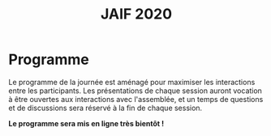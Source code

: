 #+STARTUP: showall
#+OPTIONS: toc:nil
#+title: JAIF 2020

* Programme

Le programme de la journée est aménagé pour maximiser les interactions
entre les participants.  Les présentations de chaque session auront
vocation à être ouvertes aux interactions avec l'assemblée, et un
temps de questions et de discussions sera réservé à la fin de chaque
session.


*Le programme sera mis en ligne très bientôt !*



# La journée débutera à 09h30, et le calendrier des présentations et des discussions
# scientifiques s'étalera de 10h00 à 16h45.

# Voici le programme de la journée :

# + 09:30−10:00   Accueil des participants autour d’un café
# + 10:00−10:10   Introduction à la journée
# + 10:10−11:25   *Session #1. Injection de fautes*
#   + [[#maurine][Philippe Maurine]] (LIRRM). /Injection de fautes par médium EM :
#     modèle et implications./
#     [[[file:media/JAIF2019%20P-Maurine.pdf][slides]]]
#   + [[#colombier][Brice Colombier]] (Univ. Saint-Étienne). /On-the-fly laser-induced corruption of the firmware stored into the flash memory of a 32-bit microcontroller./
#     [[[file:media/JAIF2019%20B-Colombier.pdf][slides]]]
#   + [[#lashermes][Ronan Lashermes, Thomas Trouchkine]] (INRIA, ANSSI). /How modern System-on-Chips are vulnerable to fault attacks./
#     [[[file:media/JAIF2019%20T-Trouchkine%20R-Lashermes.pdf][slides]]]
# + 11:25−11:40   Pause
# + 11:40−12:30   *Session #2. Architectures matérielles robustes*
#   + [[#beroulle][Vincent Beroulle]] (LCIS Valence). /Analyse de fautes au niveau RTL./
#     [[[file:media/JAIF2019%20BEROULLE%2023%20mai%202019.pdf][slides]]]
#   + [[#savry][Olivier Savry]] (CEA). /IntrinSec: an intrinsically secure RISC V processor./
#     [[[file:media/JAIF2019%20Olivier%20Savry.pptx][slides]]]
#   + Discussion
# + 12:30−13:45   Déjeuner
# + 13:45−14:35   *Session #3. Questions ouvertes sur la sécurité des systèmes*
#   + [[#bouffard][Guillaume Bouffard]] (ANSSI). /Certification et IoT./
#     [[[file:media/JAIF2019%20G-Bouffard%20certification%20et%20iot.pdf][slides]]]
#   + [[#mounier][Laurent Mounier]] (VERIMAG). /Concevoir des applications robustes à l’injection de fautes (projet CLAPs)./
#     [[[file:media/JAIF2019%20Laurent%20Mounier.pdf][slides]]]
#   + Discussion
# + 14:35−14:50   Pause
# + 14:50−15:40   *Session #4. Protections logicielles*
#   + [[#deferriere][François de Ferrière]] (STMicroelectronics). /Compilation de contre-mesures./
#     [[[file:media/JAIF2019%20F-deFerriere.pdf][slides]]]
#   + [[#proy][Julien Proy]] (INVIA). /Sécurisation automatisée des boucles à la compilation./
#     [[[file:media/JAIF2019%20J-Proy.pdf][slides]]]
#   + Discussion
# + 15:40−15:55   Pause
# + 15:55−16:45   *Session #5. Analyse de code*
#   + [[#feliot][David Féliot]] (CEA). /Techniques d’analyse statique pour détecter des vulnérabilités sécuritaires lors d’une revue de code./
#     [[[file:media/JAIF2019%C2%A0D-F%C3%A9liot.pdf][slides]]]
#   + [[#brejon][Jean-Baptiste Bréjon]] (LIP6). /Évaluation sécuritaire de code binaire soumis à des attaques en faute./
#     [[[file:media/JAIF2019%20JB-Br%C3%A9jon.pdf][slides]]]
#   + Discussion
# + 16:45−16:50   Conclusion de la journée

# * Résumés des présentations

# *** Injection de fautes par médium EM : modèle et implications
#     :PROPERTIES:
#     :CUSTOM_ID: maurine
#     :END:

# /Philippe Maurine (LIRMM)/

# La première publication traitant d’attaques par faute(s) conduites par
# médium électromagnétique a été publiée en 2002. Plus de 15 ans après,
# le mécanisme par lequel ces fautes apparaissent n’est toujours pas
# clairement établi. Dans ce contexte, cette présentation s’attachera à
# expliquer finement l’apparition des fautes et ce en partant des
# principes de l’induction électromagnétique jusqu’au tréfonds des
# circuits intégrés. Enfin, les enseignements de ce modèle seront tirés
# tant pour établir des pistes de contremesures que des moyens
# d’améliorations des plateformes d’injection EM.

# *** On-the-fly laser-induced corruption of the firmware stored into the flash memory of a 32-bit microcontroller
#     :PROPERTIES:
#     :CUSTOM_ID: colombier
#     :END:

# /Brice Colombier (CEA)/, /Alexandre Menu (EMSE)/, /Jean-Max Dutertre (EMSE)/, /Pierre-Alain Moëllic (CEA)/, /Jean-Baptiste Rigaud (EMSE)/, /Jean-Luc Danger (Telecom ParisTech)/

#  L'injection de faute laser est souvent considérée comme la
# technique d'injection de faute la plus efficace. En effet, elle offre
# la plus grande précision spatiale, permettant ainsi à l'attaquant
# d'induire des fautes au niveau bit. Néanmoins, l'expérience acquise
# lors de l'attaque de cibles 8 bits n'est pas directement transférable
# à des microcontrôleurs 32 bits complexes, et ces attaques deviennent
# de plus en plus difficiles. Dans cette présentation, nous montrons que
# la mémoire Flash est une zone sensible à l'injection de fautes même
# sur des microcontrôleurs aux architectures avancées. Ces fautes ont
# lieu pendant la phase de lecture, et la donnée stockée n'est donc pas
# modifiée. Après une caractérisation des fautes réalisées et du modèle
# de faute associé, nous donnerons des exemples détaillés de corruption
# d'instructions au niveau bit et d'attaques sur des codes d'évaluation
# classiques. Nous proposerons finalement une hypothèse à propos des
# caractéristiques physiques de la micro-architecture qui permet
# d'expliquer le modèle de faute observé.

# *** How modern System-on-Chips are vulnerable to fault attacks
#     :PROPERTIES:
#     :CUSTOM_ID: lashermes
#     :END:

# /Guillaume Bouffard (ANSSI)/, /Sébanjila Kevin Bukasa (INRIA)/,
# /Mathieu Escouteloup (INRIA)/, /Ronan Lashermes (INRIA)/, /Thomas
# Trouchkine (ANSSI)/

# Electromagnetic fault injection (EMFI) is a well known technique to disturb the behavior of a chip and
# weaken its security. Yet these attacks are mostly done on simple
# microcontrollers since the fault effect is relatively simple and understood.

# Unlocking EMFI on modern System-on-Chips (SoCs), the fast and complex chips
# ubiquitous today, requires to understand the impact of the faults. In this
# paper we target the BCM2837 SoC, with four Cortex-A53 cores from ARM. We
# propose an experimental setup and a forensic process to create exploitable
# faults and assess their impact on the micro-architecture.

# The observed behaviors are radically different to what was previously obtained
# on microcontrollers. Subsystems (L1 caches, L2 cache, MMU) can be
# individually targeted leading to new fault models. We highlight the
# differences in the fault impact with or without an Operation System, therefore showing
# the importance of the software layers in the exploitation of a fault.

# The complexity and speed of a SoC does not protect them against hardware
# attackers, quite the contrary.

# We advocate for the design of secure generic cores with a stronger security
# model to run all security related code (which emcompass all priviledged code).

# *** Analyse de fautes au niveau RTL
#     :PROPERTIES:
#     :CUSTOM_ID: beroulle
#     :END:

# /Vincent Beroulle (LCIS Valence)/

# Dans cet exposé, nous présenterons une méthode d’évaluation et
# d’amélioration des contremesures matérielles et logicielles pour
# protéger l’exécution d’un code sécurisé contre les attaques en fautes.

# Afin de se protéger contre les attaques en fautes, les développeurs
# utilisent souvent des contremesures logicielles. Mais ces
# contremesures ne protègent le code que contre les effets induits par
# les modèles de fautes logiciels (saut d’instruction, l’inversion de
# test...). Or, ces modèles de fautes ne prennent pas en compte
# l’implémentation matérielle des processeurs. En analysant la
# microarchitecture au niveau RTL des processeurs, il est possible de
# trouver des fautes matérielles qui créent des failles de
# sécurité. Nous donnerons des exemples de ce type de fautes en nous
# appuyant sur des codes sécurisés issus de FISSC et en utilisant la
# description RTL d’un processeur RISC-V. Nous montrerons notamment
# l’importance des registres cachés dans le pipeline du
# processeur. Finalement, nous proposerons des contremesures logicielles
# robustes contre ces attaques en faute.

# *** IntrinSec: an intrinsically secure RISC V processor
#     :PROPERTIES:
#     :CUSTOM_ID: savry
#     :END:

# /Olivier Savry (CEA)/

# Dans le cadre du projet Nanotrust soutenu par l’IRT Nanoelec nous
# développons une gamme de processeurs intrinsèquement sécurisés pour
# les CPS. Ces processeurs sont capables d’exécuter du code chiffré où
# chaque instruction est également associée à un MAC qui permet une
# vérification de son intégrité au runtime. Cette structure permet
# également la mise en place aisée d’un CFI intrinsèque avec un chaînage
# cryptographique des Basic Blocks et de protection contre les stack
# overflows. Toute déviation du graphe de flot de contrôle est ainsi
# détecter par une erreur à la vérification des MAC.

# *** Certification et IoT
#     :PROPERTIES:
#     :CUSTOM_ID: bouffard
#     :END:

# /Guillaume Bouffard (ANSSI)/

# Résumé à venir.

# *** Concevoir des applications robustes à l'injection de fautes (projet CLAPs)
#     :PROPERTIES:
#     :CUSTOM_ID: mounier
#     :END:

# /Laurent Mounier (VERIMAG)/

# Concevoir des applications robustes à l'injection de fautes est un
# processus complexe qui nécessite de prendre en compte les scénarios
# d'attaques (que veut-on protéger), l'effet des attaques (le modèle de
# fautes) et ceci afin de mettre en place les contre-mesures
# adéquates. Ce processus est rendu encore plus complexe dans le cadre
# du multi-fautes, qui permet en plus de modifier le comportement des
# contre-mesures.

# Le projet CLAPs s'intéresse d'une part à proposer des analyses du code
# source, au code binaire jusqu'aux attaques physiques, afin de pouvoir
# rendre robuste une implémentation et d''autre part à proposer des
# contre-mesures automatiques permettant de se prémunir contre des
# modèles de fautes déterminés.

# Nous illustrerons ces démarches sur les études de cas du projet CLAPs
# issues du benchmark FISSC et sur une application interne au projet, un
# Firmware Update.

# *** Compilation de contre-mesures
#     :PROPERTIES:
#     :CUSTOM_ID: deferriere
#     :END:

# /François de Ferrière (STMicroelectronics Grenoble)/

# STMicroelectronics développe des outils de compilation basés sur la
# technologie LLVM pour ses cœurs propriétaires ainsi que pour le
# processeur ARM.

# Afin d'ajouter des contre-mesures logicielles de résistance aux attaques
# par injection de fautes, qui puissent être à la fois non triviales,
# fiables et rapides à implémenter dans les produits développés par
# STMicroelectronics, nous avons implémenté des techniques de génération
# de code pour la cybersécurité dans notre compilateur LLVM de production.

# Nous présentons dans cet exposé ces techniques et transformations que
# nous avons implémentées. Nous montrons comment elles contribuent au
# renforcement de la protection des applications. Nous détaillons
# également comment ces techniques peuvent être appliquées localement à
# certaines régions critiques d'une application afin de satisfaire les
# contraintes industrielles de taille et de performances de ces applications.

# *** Sécurisation automatisée des boucles à la compilation
#     :PROPERTIES:
#     :CUSTOM_ID: proy
#     :END:

# /Julien Proy (INVIA)/,
# /Karine Heydemann (Univ. Sorbonne, Paris)/,
# /Alexandre Berzati (INVIA)/,
# /Albert Cohen (Google)/

# La sécurisation des systèmes embarqués est un enjeu majeur dans l'industrie.
# Le déploiement de contre-mesures logicielles est encore largement réalisé de façon manuelle, induisant des coûts et temps de développement importants.
# Afin de réduire ces coûts, les industriels sont à la recherche d'approches automatisées, nécessitant des schémas de protection génériques.

# Nous présentons dans cet exposé une contre-mesure dédiée à la sécurisation des boucles applicable automatiquement à la compilation.
# Une implémentation dans le compilateur LLVM ainsi qu'une étude des interactions avec les optimisations du compilateur sont également détaillées.
# Enfin, nous montrons les résultats associés provenant de simulations et de campagnes d'attaques physiques.

# *** Techniques d'analyse statique pour détecter des vulnérabilités sécuritaires lors d'une revue de code
#     :PROPERTIES:
#     :CUSTOM_ID: feliot
#     :END:

# /David Féliot (CEA)/

# L'évaluation de la résistance aux attaques d'un produit de type carte à puce comprend une revue de code du logiciel embarqué. L'objectif de cette revue est de détecter dans le code source des vulnérabilités qui peuvent être exploitées par un attaquant pour forcer ou contourner des fonctions de sécurité, par exemple une fonction de contrôle d'accès. L'exposé présentera d'une part les spécificités et les contraintes liées à l'activité d'évaluation sécuritaire, et d'autre part l'apport des techniques d'analyse statique pour augmenter la fiabilité et l'efficacité de la revue de code.

# *** Évaluation sécuritaire de code binaire soumis à des attaques en faute
#     :PROPERTIES:
#     :CUSTOM_ID: brejon
#     :END:

# /Jean-Baptiste Bréjon (LIP6)/,
# /Karine Heydemann (Univ. Sorbonne, Paris)/,
# /Emmanuelle Encrenaz (Univ. Sorbonne, Paris)/,
# /Quentin Meunier (Univ. Sorbonne, Paris)/

# Les attaques en fautes constituent une menace sérieuse pour les
# applications embarquées. Pour s’en prémunir, le code peut être
# renforcé par l’insertion de protections visant à détecter ou tolérer
# des attaques en faute et la robustesse obtenue doit être évaluée. Dans
# cet exposé, nous présenterons une approche, implémentée dans le
# framework RobustB, combinant des analyses statiques et dynamiques de
# code avec de la vérification formelle et un ensemble de métriques pour
# évaluer la robustesse d'un code binaire soumis à des attaques en
# faute. Notre approche modélise la recherche de vulnérabilités par des
# problèmes d'équivalence-checking résolus par un SMT sovler.

# RobustB permet d’analyser la robustesse de code après compilation, et
# à l’aide des métriques, il permet de comparer des codes intégrant
# différentes protections et/ou compilés avec différents compilateurs
# et/ou différents niveaux d’optimisation. En particulier, nous
# illustrerons l’apport de notre approche et de ses métriques à
# l'analyse de vulnérabilités, l'analyse des effets des optimisations de
# code de compilateurs ainsi qu'à la comparaison de différentes
# protections combinées ou non sur des codes protégés au niveau du code
# source.
